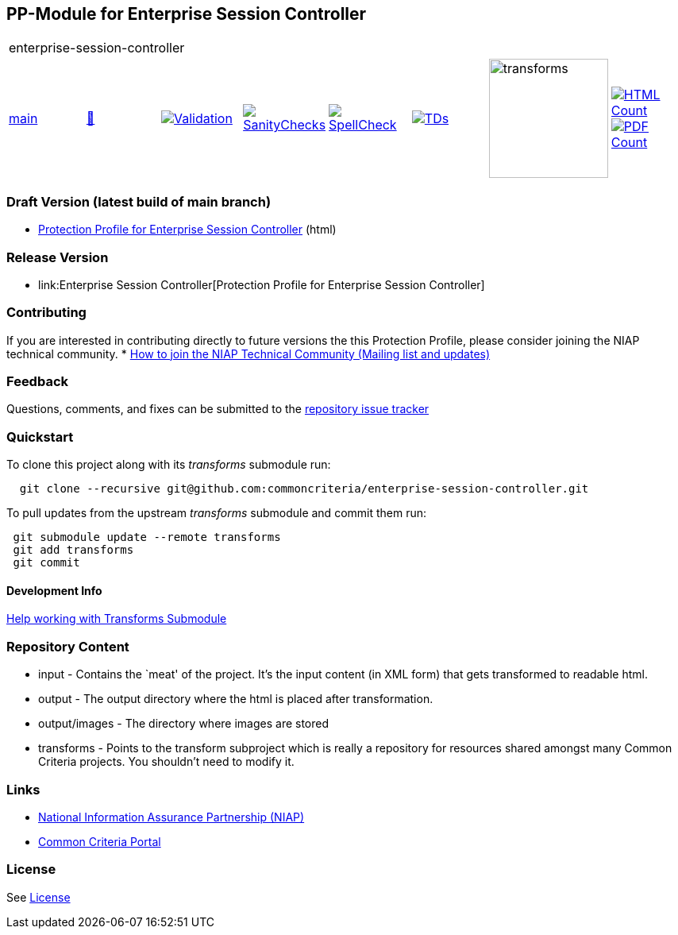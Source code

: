 == PP-Module for Enterprise Session Controller

[cols="1,1,1,1,1,1,1,1"]
|===
8+|enterprise-session-controller
| https://github.com/commoncriteria/enterprise-session-controller/tree/main[main] 
a| https://commoncriteria.github.io/enterprise-session-controller/main/enterprise-session-controller-release.html[📄]
a|[link=https://github.com/commoncriteria/enterprise-session-controller/blob/gh-pages/main/ValidationReport.txt]
image::https://raw.githubusercontent.com/commoncriteria/enterprise-session-controller/gh-pages/main/validation.svg[Validation]
a|[link=https://github.com/commoncriteria/enterprise-session-controller/blob/gh-pages/main/SanityChecksOutput.md]
image::https://raw.githubusercontent.com/commoncriteria/enterprise-session-controller/gh-pages/main/warnings.svg[SanityChecks]
a|[link=https://github.com/commoncriteria/enterprise-session-controller/blob/gh-pages/main/SpellCheckReport.txt]
image::https://raw.githubusercontent.com/commoncriteria/enterprise-session-controller/gh-pages/main/spell-badge.svg[SpellCheck]
a|[link=https://github.com/commoncriteria/enterprise-session-controller/blob/gh-pages/main/TDValidationReport.txt]
image::https://raw.githubusercontent.com/commoncriteria/enterprise-session-controller/gh-pages/main/tds.svg[TDs]
a|image::https://raw.githubusercontent.com/commoncriteria/enterprise-session-controller/gh-pages/main/transforms.svg[transforms,150]
a| [link=https://github.com/commoncriteria/enterprise-session-controller/blob/gh-pages/main/HTMLs.adoc]
image::https://raw.githubusercontent.com/commoncriteria/enterprise-session-controller/gh-pages/main/html_count.svg[HTML Count]
[link=https://github.com/commoncriteria/enterprise-session-controller/blob/gh-pages/main/PDFs.adoc]
image::https://raw.githubusercontent.com/commoncriteria/enterprise-session-controller/gh-pages/main/pdf_count.svg[PDF Count]
|===

=== Draft Version (latest build of main branch)
* https://commoncriteria.github.io/enterprise-session-controller/main/enterprise-session-controller-release-linkable.html[Protection
Profile for Enterprise Session Controller] (html)

=== Release Version

* link:Enterprise Session Controller[Protection Profile for Enterprise Session Controller]

=== Contributing

If you are interested in contributing directly to future versions the
this Protection Profile, please consider joining the NIAP technical
community. *
https://www.niap-ccevs.org/NIAP_Evolution/tech_communities.cfm[How to
join the NIAP Technical Community (Mailing list and updates)]

=== Feedback

Questions, comments, and fixes can be submitted to the
https://github.com/commoncriteria/enterprise-session-controller/issues[repository issue tracker]

=== Quickstart

To clone this project along with its _transforms_ submodule run:

....
  git clone --recursive git@github.com:commoncriteria/enterprise-session-controller.git
....

To pull updates from the upstream _transforms_ submodule and commit them
run:

....
 git submodule update --remote transforms
 git add transforms
 git commit
....

==== Development Info

https://github.com/commoncriteria/transforms/wiki/Working-with-Transforms-as-a-Submodule[Help
working with Transforms Submodule]

=== Repository Content

* input - Contains the `meat' of the project. It’s the input content (in
XML form) that gets transformed to readable html.
* output - The output directory where the html is placed after
transformation.
* output/images - The directory where images are stored
* transforms - Points to the transform subproject which is really a
repository for resources shared amongst many Common Criteria projects.
You shouldn’t need to modify it.

=== Links

* https://www.niap-ccevs.org/[National Information Assurance Partnership
(NIAP)]
* https://www.commoncriteriaportal.org/[Common Criteria Portal]

=== License

See link:./LICENSE[License]
